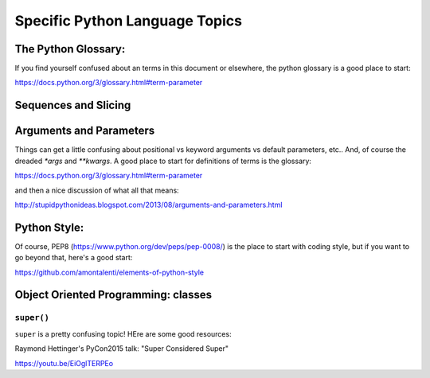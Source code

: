 .. _language_topics:

*******************************
Specific Python Language Topics
*******************************

The Python Glossary:
====================

If you find yourself confused about an terms in this document or elsewhere, the python glossary is a good place to start:

https://docs.python.org/3/glossary.html#term-parameter


Sequences and Slicing
======================

Arguments and Parameters
========================

Things can get a little confusing about positional vs keyword arguments vs default parameters, etc.. And, of course the dreaded `*args` and `**kwargs`. A good place to start for definitions of terms is the glossary:

https://docs.python.org/3/glossary.html#term-parameter

and then a nice discussion of what all that means:

http://stupidpythonideas.blogspot.com/2013/08/arguments-and-parameters.html

Python Style:
=============

Of course, PEP8 (https://www.python.org/dev/peps/pep-0008/) is the place to start with coding style, but if you want to go beyond that, here's a good start:

https://github.com/amontalenti/elements-of-python-style


Object Oriented Programming: classes
====================================

``super()``
-----------

``super`` is a pretty confusing topic! HEre are some good resources:

Raymond Hettinger's PyCon2015 talk: "Super Considered Super"

https://youtu.be/EiOglTERPEo

